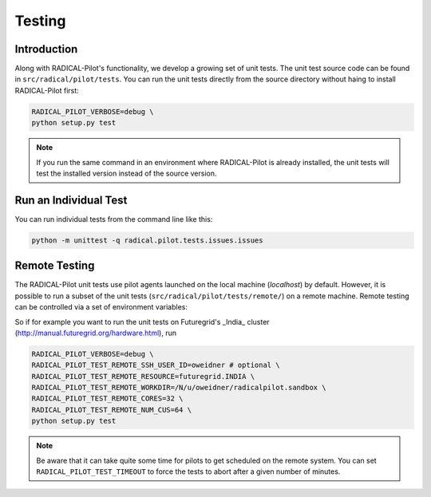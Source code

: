 
.. _chapter_testing:

*******
Testing
*******

Introduction
============

Along with RADICAL-Pilot's functionality, we develop a growing set of unit 
tests. The unit test source code can be found in ``src/radical/pilot/tests``. You 
can run the unit tests directly from the source directory without haing
to install RADICAL-Pilot first:

.. code-block:: bash

    RADICAL_PILOT_VERBOSE=debug \
    python setup.py test

.. note:: 

    If you run the same command in an environment where RADICAL-Pilot is already
    installed, the unit tests will test the installed version instead of the 
    source version.

Run an Individual Test
======================

You can run individual tests from the command line like this:

.. code-block:: bash

    python -m unittest -q radical.pilot.tests.issues.issues

Remote Testing 
==============

The RADICAL-Pilot unit tests use pilot agents launched on the local machine
(`localhost`) by default. However, it is possible to run a subset of the  unit
tests (``src/radical/pilot/tests/remote/``) on a remote machine. Remote testing can  be
controlled via a set of environment variables:

+-------------------------------------------+---------------------------------------------------------------+
| Environment Variable                      | What                                                          |
+===========================================+===============================================================+
| ``RADICAL_PILOT_TEST_REMOTE_RESOURCE``     | The name (key) of the resource.                               | 
+-------------------------------------------+---------------------------------------------------------------+
| ``RADICAL_PILOT_TEST_REMOTE_SSH_USER_ID``  | The user ID on the remote system.                             |
+-------------------------------------------+---------------------------------------------------------------+
| ``RADICAL_PILOT_TEST_REMOTE_SSH_USER_KEY`` | The SSH key to use for the connection.                        |
+-------------------------------------------+---------------------------------------------------------------+
| ``RADICAL_PILOT_TEST_REMOTE_WORKDIR``      | The working directory on the remote system.                   |
+-------------------------------------------+---------------------------------------------------------------+
| ``RADICAL_PILOT_TEST_REMOTE_CORES``        | The number of cores to allocate.                              |
+-------------------------------------------+---------------------------------------------------------------+
| ``RADICAL_PILOT_TEST_REMOTE_NUM_CUS``      | The number of Compute Units to run.                           |
+-------------------------------------------+---------------------------------------------------------------+
| ``RADICAL_PILOT_TEST_TIMEOUT``             | Set a timeout in minutes after which the tests will terminate.|
+-------------------------------------------+---------------------------------------------------------------+


So if for example you want to run the unit tests on Futuregrid's _India_ cluster 
(http://manual.futuregrid.org/hardware.html), run

.. code-block:: bash

    RADICAL_PILOT_VERBOSE=debug \
    RADICAL_PILOT_TEST_REMOTE_SSH_USER_ID=oweidner # optional \
    RADICAL_PILOT_TEST_REMOTE_RESOURCE=futuregrid.INDIA \
    RADICAL_PILOT_TEST_REMOTE_WORKDIR=/N/u/oweidner/radicalpilot.sandbox \
    RADICAL_PILOT_TEST_REMOTE_CORES=32 \
    RADICAL_PILOT_TEST_REMOTE_NUM_CUS=64 \
    python setup.py test

.. note:: 
 
    Be aware that it can take quite some time for pilots to get scheduled on 
    the remote system. You can set ``RADICAL_PILOT_TEST_TIMEOUT`` to force the tests 
    to abort after a given number of minutes.
